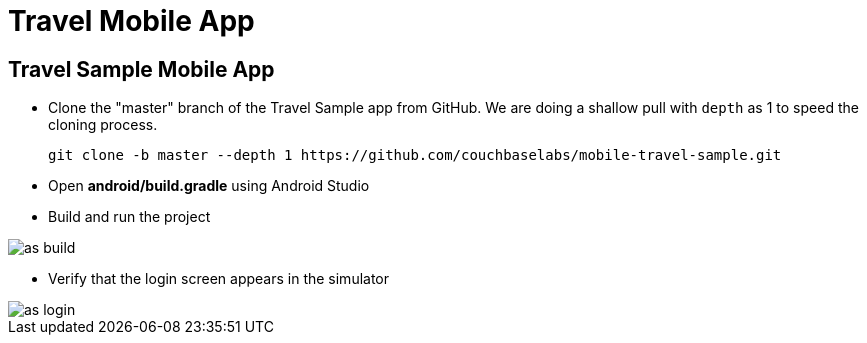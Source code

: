= Travel Mobile App

== Travel Sample Mobile App

* Clone the "master" branch of the Travel Sample app from GitHub. We are doing a shallow pull with `depth` as 1 to speed the cloning process. 
+

[source,bash]
----

git clone -b master --depth 1 https://github.com/couchbaselabs/mobile-travel-sample.git
----
* Open *android/build.gradle* using Android Studio 
* Build and run the project 



image::https://cl.ly/1r0T100T0c22/as-build.png[]


* Verify that the login screen appears in the simulator 



image::https://cl.ly/0T0G2S083g41/as-login.png[]
